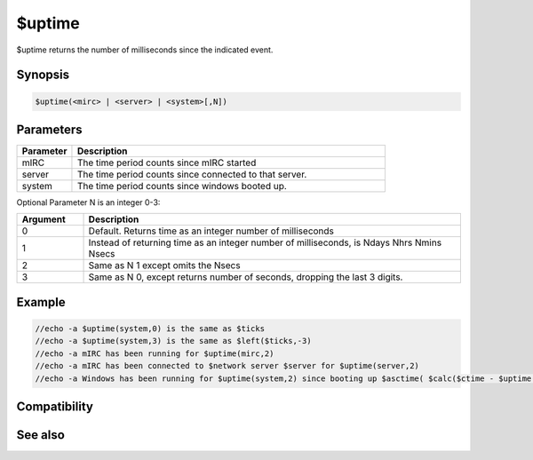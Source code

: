 $uptime
=======

$uptime returns the number of milliseconds since the indicated event.

Synopsis
--------

.. code:: text

    $uptime(<mirc> | <server> | <system>[,N])

Parameters
----------

.. list-table::
    :widths: 15 85
    :header-rows: 1

    * - Parameter
      - Description
    * - mIRC
      - The time period counts since mIRC started
    * - server
      - The time period counts since connected to that server.
    * - system
      - The time period counts since windows booted up.
Optional Parameter N is an integer 0-3:

.. list-table::
    :widths: 15 85
    :header-rows: 1

    * - Argument
      - Description
    * - 0
      - Default. Returns time as an integer number of milliseconds
    * - 1
      - Instead of returning time as an integer number of milliseconds, is Ndays Nhrs Nmins Nsecs
    * - 2
      - Same as N 1 except omits the Nsecs
    * - 3
      - Same as N 0, except returns number of seconds, dropping the last 3 digits.

Example
-------

.. code:: text

    //echo -a $uptime(system,0) is the same as $ticks
    //echo -a $uptime(system,3) is the same as $left($ticks,-3)
    //echo -a mIRC has been running for $uptime(mirc,2)
    //echo -a mIRC has been connected to $network server $server for $uptime(server,2)
    //echo -a Windows has been running for $uptime(system,2) since booting up $asctime( $calc($ctime - $uptime(system,3) ) )

Compatibility
-------------

.. compatibility:: 5.9

See also
--------

.. hlist::
    :columns: 4

    * :doc:`$ticks </identifiers/ticks>`
    * :doc:`$ctime </identifiers/ctime>`

